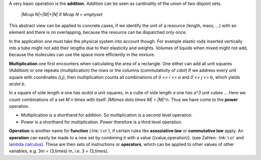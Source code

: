 .. raw:: html

    %path = "maths/operations"
    %kind = kinda["texts"]
    %level = 9
    <!-- html -->

A very basic operation is the **addition**.
Addition can be seen as cardinality of the union of two disjoint sets.

    `|M\cup N|=|M|+|N|` if `M\cap N = \emptyset`

This abstract view can be applied to concrete cases, if we identify the unit of
a resource (length, mass, ...) with an element and there is no overlapping,
because the resource can be dispatched only once.

In the application one must take the physical system into account though.
For example elastic rods inserted vertically into a tube might not add their
lengths due to their elasticity and weights.
Volumes of liquids when mixed might not add, because the molecules can
use the space more efficiently in the mixture.

**Multiplication** one first encounters when calculating the area of a rectangle.
One either can add all unit squares (Addition) or
one repeats (multiplication) the rows or the columns (commutativity of `\cdot`)
If we address every unit square with coordinates `(i,j)`, then multiplication
counts all combinations of `0 <= i <= a` and `0 <= j <= b`, which yields `a\cdot b`.

In a square of side length `a` one has `a\cdot a` unit squares, in a cube of
side length `a` one has `a^3` unit cubes ...  Here we count combinations of a
set `M` `n` times with itself.  `|M\times \dots \times M| = |M|^n`.  Thus we
have come to the **power** operation.

- Multiplication is a shorthand for addition.
  So multiplication is a second level operation.

- Power is a shorthand for multiplication.
  Power therefore is a third level operation.

**Operation** is another name for **function** (:lnk:`r.cr`), if certain rules
like **assoziative law** or **commutative law** apply.  An **operation** can
easily be made to a new set by combining it with a value {(value,operation)}.
(see Zahlen: :lnk:`r.ci` and `lambda calculus <http://en.wikipedia.org/wiki/Lambda_calculus>`_).
These are then sets of instructions or **operators**, which can be applied to
other values of other variables, e.g. 3m = (3,times) m, i.e. 3 = (3,times).

